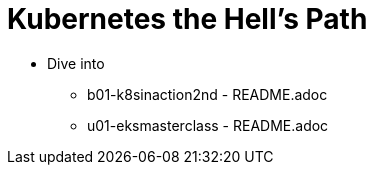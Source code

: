 = Kubernetes the Hell's Path

* Dive into
** b01-k8sinaction2nd - README.adoc
** u01-eksmasterclass - README.adoc